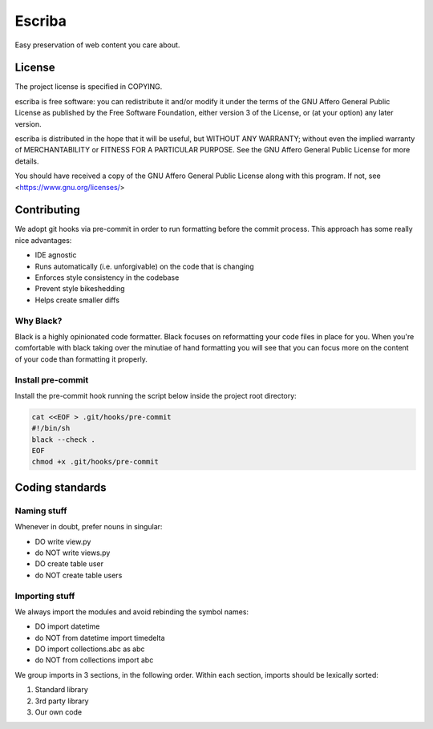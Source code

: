 =======
Escriba
=======

Easy preservation of web content you care about.

License
-------

The project license is specified in COPYING.

escriba is free software: you can redistribute it and/or modify
it under the terms of the GNU Affero General Public License as
published by the Free Software Foundation, either version 3 of the
License, or (at your option) any later version.

escriba is distributed in the hope that it will be useful,
but WITHOUT ANY WARRANTY; without even the implied warranty of
MERCHANTABILITY or FITNESS FOR A PARTICULAR PURPOSE.  See the
GNU Affero General Public License for more details.

You should have received a copy of the GNU Affero General Public License
along with this program.  If not, see <https://www.gnu.org/licenses/>

Contributing
------------

We adopt git hooks via pre-commit in order to run formatting before the
commit process. This approach has some really nice advantages:

- IDE agnostic
- Runs automatically (i.e. unforgivable) on the code that is changing
- Enforces style consistency in the codebase
- Prevent style bikeshedding
- Helps create smaller diffs

Why Black?
~~~~~~~~~~

Black is a highly opinionated code formatter. Black focuses on reformatting
your code files in place for you. When you're comfortable with black taking
over the minutiae of hand formatting you will see that you can focus more on
the content of your code than formatting it properly.

Install pre-commit
~~~~~~~~~~~~~~~~~~

Install the pre-commit hook running the script below inside the project root
directory:

.. code:: sh

    cat <<EOF > .git/hooks/pre-commit
    #!/bin/sh
    black --check .
    EOF
    chmod +x .git/hooks/pre-commit

Coding standards
----------------

Naming stuff
~~~~~~~~~~~~

Whenever in doubt, prefer nouns in singular:

- DO write view.py
- do NOT write views.py
- DO create table user
- do NOT create table users

Importing stuff
~~~~~~~~~~~~~~~

We always import the modules and avoid rebinding the symbol names:

- DO import datetime
- do NOT from datetime import timedelta
- DO import collections.abc as abc
- do NOT from collections import abc

We group imports in 3 sections, in the following order. Within each section,
imports should be lexically sorted:

1. Standard library
2. 3rd party library
3. Our own code